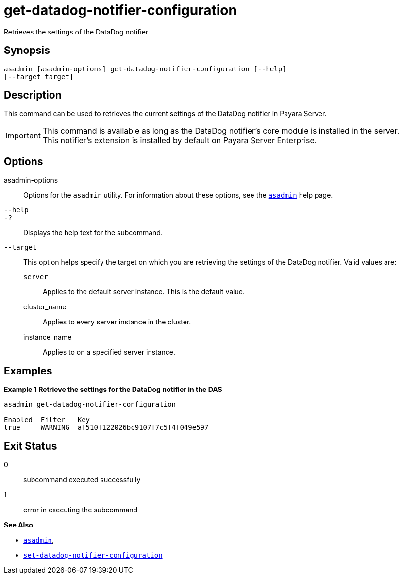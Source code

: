 [[get-datadog-notifier-configuration]]
= get-datadog-notifier-configuration

Retrieves the settings of the DataDog notifier.

[[synopsis]]
== Synopsis

[source,shell]
----
asadmin [asadmin-options] get-datadog-notifier-configuration [--help]
[--target target]
----

[[description]]
== Description

This command can be used to retrieves the current settings of the DataDog notifier in Payara Server.

IMPORTANT: This command is available as long as the DataDog notifier's core module is installed in the server. +
This notifier's extension is installed by default on Payara Server Enterprise.

[[options]]
== Options

asadmin-options::
Options for the `asadmin` utility. For information about these options, see the xref:Technical Documentation/Payara Server Documentation/Command Reference/asadmin.adoc#asadmin-1m[`asadmin`] help page.
`--help`::
`-?`::
Displays the help text for the subcommand.
`--target`::
This option helps specify the target on which you are retrieving the settings of the DataDog notifier. Valid values are: +
`server`;;
Applies to the default server instance. This is the default value.
cluster_name;;
Applies to every server instance in the cluster.
instance_name;;
Applies to on a specified server instance.

[[examples]]
== Examples

*Example 1 Retrieve the settings for the DataDog notifier in the DAS*

[source, shell]
----
asadmin get-datadog-notifier-configuration

Enabled  Filter   Key
true     WARNING  af510f122026bc9107f7c5f4f049e597
----

[[exit-status]]
== Exit Status

0::
subcommand executed successfully
1::
error in executing the subcommand

*See Also*

* xref:Technical Documentation/Payara Server Documentation/Command Reference/asadmin.adoc#asadmin-1m[`asadmin`],
* xref:Technical Documentation/Payara Server Documentation/Command Reference/set-datadog-notifier-configuration.adoc#set-datadog-notifier-configuration[`set-datadog-notifier-configuration`]
